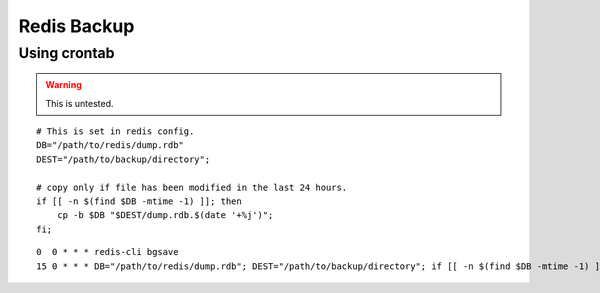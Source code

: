 ============
Redis Backup
============

Using crontab
=============

.. warning::
    
    This is untested.

::
    
    # This is set in redis config.
    DB="/path/to/redis/dump.rdb"
    DEST="/path/to/backup/directory";

    # copy only if file has been modified in the last 24 hours.
    if [[ -n $(find $DB -mtime -1) ]]; then
        cp -b $DB "$DEST/dump.rdb.$(date '+%j')";
    fi;

::
    
    0  0 * * * redis-cli bgsave
    15 0 * * * DB="/path/to/redis/dump.rdb"; DEST="/path/to/backup/directory"; if [[ -n $(find $DB -mtime -1) ]]; then cp -b $DB "$DEST/dump.rdb.$(date '+%j')"; fi;
